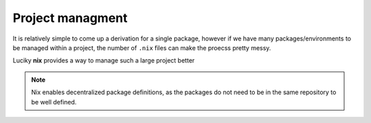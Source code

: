 Project managment
=====

It is relatively simple to come up a derivation for a single package, however if we have many packages/environments to be managed within
a project, the number of ``.nix`` files can make the proecss pretty messy.

Luciky **nix** provides a way to manage such a large project better


.. note::

    Nix enables decentralized package definitions, as the packages do not need 
    to be in the same repository to be well defined.

